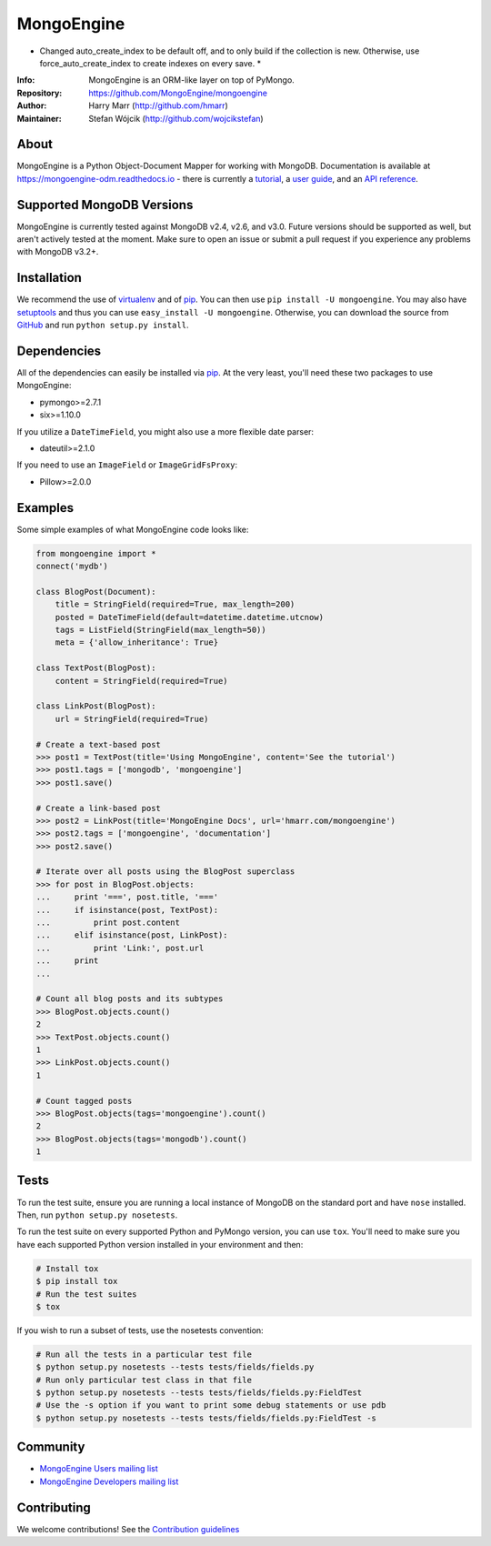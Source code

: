 ===========
MongoEngine
===========

* Changed auto_create_index to be default off, and to only build if the collection is new.  Otherwise, use force_auto_create_index to create indexes on every save. *


:Info: MongoEngine is an ORM-like layer on top of PyMongo.
:Repository: https://github.com/MongoEngine/mongoengine
:Author: Harry Marr (http://github.com/hmarr)
:Maintainer: Stefan Wójcik (http://github.com/wojcikstefan)

.. image:: https://travis-ci.org/MongoEngine/mongoengine.svg?branch=master
  :target: https://travis-ci.org/MongoEngine/mongoengine

.. image:: https://coveralls.io/repos/github/MongoEngine/mongoengine/badge.svg?branch=master
  :target: https://coveralls.io/github/MongoEngine/mongoengine?branch=master

.. image:: https://landscape.io/github/MongoEngine/mongoengine/master/landscape.svg?style=flat
  :target: https://landscape.io/github/MongoEngine/mongoengine/master
  :alt: Code Health

About
=====
MongoEngine is a Python Object-Document Mapper for working with MongoDB.
Documentation is available at https://mongoengine-odm.readthedocs.io - there
is currently a `tutorial <https://mongoengine-odm.readthedocs.io/tutorial.html>`_,
a `user guide <https://mongoengine-odm.readthedocs.io/guide/index.html>`_, and
an `API reference <https://mongoengine-odm.readthedocs.io/apireference.html>`_.

Supported MongoDB Versions
==========================
MongoEngine is currently tested against MongoDB v2.4, v2.6, and v3.0. Future
versions should be supported as well, but aren't actively tested at the moment.
Make sure to open an issue or submit a pull request if you experience any
problems with MongoDB v3.2+.

Installation
============
We recommend the use of `virtualenv <https://virtualenv.pypa.io/>`_ and of
`pip <https://pip.pypa.io/>`_. You can then use ``pip install -U mongoengine``.
You may also have `setuptools <http://peak.telecommunity.com/DevCenter/setuptools>`_
and thus you can use ``easy_install -U mongoengine``. Otherwise, you can download the
source from `GitHub <http://github.com/MongoEngine/mongoengine>`_ and run ``python
setup.py install``.

Dependencies
============
All of the dependencies can easily be installed via `pip <https://pip.pypa.io/>`_.
At the very least, you'll need these two packages to use MongoEngine:

- pymongo>=2.7.1
- six>=1.10.0

If you utilize a ``DateTimeField``, you might also use a more flexible date parser:

- dateutil>=2.1.0

If you need to use an ``ImageField`` or ``ImageGridFsProxy``:

- Pillow>=2.0.0

Examples
========
Some simple examples of what MongoEngine code looks like:

.. code :: python

    from mongoengine import *
    connect('mydb')

    class BlogPost(Document):
        title = StringField(required=True, max_length=200)
        posted = DateTimeField(default=datetime.datetime.utcnow)
        tags = ListField(StringField(max_length=50))
        meta = {'allow_inheritance': True}

    class TextPost(BlogPost):
        content = StringField(required=True)

    class LinkPost(BlogPost):
        url = StringField(required=True)

    # Create a text-based post
    >>> post1 = TextPost(title='Using MongoEngine', content='See the tutorial')
    >>> post1.tags = ['mongodb', 'mongoengine']
    >>> post1.save()

    # Create a link-based post
    >>> post2 = LinkPost(title='MongoEngine Docs', url='hmarr.com/mongoengine')
    >>> post2.tags = ['mongoengine', 'documentation']
    >>> post2.save()

    # Iterate over all posts using the BlogPost superclass
    >>> for post in BlogPost.objects:
    ...     print '===', post.title, '==='
    ...     if isinstance(post, TextPost):
    ...         print post.content
    ...     elif isinstance(post, LinkPost):
    ...         print 'Link:', post.url
    ...     print
    ...

    # Count all blog posts and its subtypes
    >>> BlogPost.objects.count()
    2
    >>> TextPost.objects.count()
    1
    >>> LinkPost.objects.count()
    1

    # Count tagged posts
    >>> BlogPost.objects(tags='mongoengine').count()
    2
    >>> BlogPost.objects(tags='mongodb').count()
    1

Tests
=====
To run the test suite, ensure you are running a local instance of MongoDB on
the standard port and have ``nose`` installed. Then, run ``python setup.py nosetests``.

To run the test suite on every supported Python and PyMongo version, you can
use ``tox``. You'll need to make sure you have each supported Python version
installed in your environment and then:

.. code-block:: shell

    # Install tox
    $ pip install tox
    # Run the test suites
    $ tox

If you wish to run a subset of tests, use the nosetests convention:

.. code-block:: shell

    # Run all the tests in a particular test file
    $ python setup.py nosetests --tests tests/fields/fields.py
    # Run only particular test class in that file
    $ python setup.py nosetests --tests tests/fields/fields.py:FieldTest
    # Use the -s option if you want to print some debug statements or use pdb
    $ python setup.py nosetests --tests tests/fields/fields.py:FieldTest -s

Community
=========
- `MongoEngine Users mailing list
  <http://groups.google.com/group/mongoengine-users>`_
- `MongoEngine Developers mailing list
  <http://groups.google.com/group/mongoengine-dev>`_

Contributing
============
We welcome contributions! See the `Contribution guidelines <https://github.com/MongoEngine/mongoengine/blob/master/CONTRIBUTING.rst>`_
